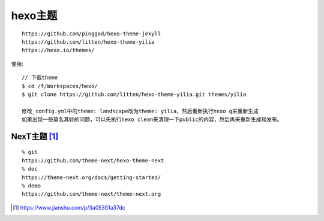 hexo主题
###############

::

    https://github.com/pinggod/hexo-theme-jekyll
    https://github.com/litten/hexo-theme-yilia
    https://hexo.io/themes/


使用::

    // 下载theme
    $ cd /f/Workspaces/hexo/
    $ git clone https://github.com/litten/hexo-theme-yilia.git themes/yilia
    
    修改_config.yml中的theme: landscape改为theme: yilia，然后重新执行hexo g来重新生成
    如果出现一些莫名其妙的问题，可以先执行hexo clean来清理一下public的内容，然后再来重新生成和发布。


NexT主题 [1]_
----------------
::

  % git
  https://github.com/theme-next/hexo-theme-next
  % doc
  https://theme-next.org/docs/getting-started/
  % demo
  https://github.com/theme-next/theme-next.org



.. [1] https://www.jianshu.com/p/3a05351a37dc